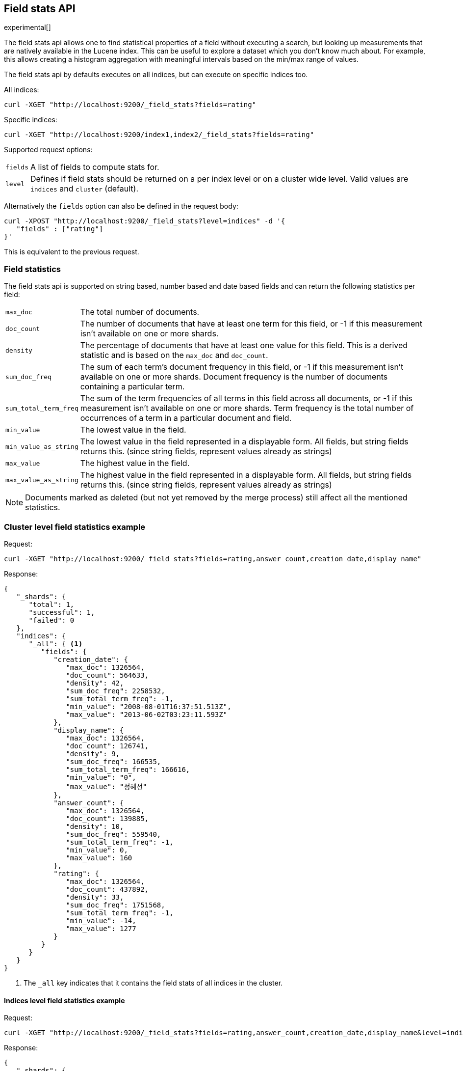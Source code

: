 [[search-field-stats]]
== Field stats API

experimental[]

The field stats api allows one to find statistical properties of a field
without executing a search, but looking up measurements that are natively
available in the Lucene index. This can be useful to explore a dataset which
you don't know much about. For example, this allows creating a histogram
aggregation with meaningful intervals based on the min/max range of values.

The field stats api by defaults executes on all indices, but can execute on
specific indices too.

All indices:

[source,js]
--------------------------------------------------
curl -XGET "http://localhost:9200/_field_stats?fields=rating"
--------------------------------------------------

Specific indices:

[source,js]
--------------------------------------------------
curl -XGET "http://localhost:9200/index1,index2/_field_stats?fields=rating"
--------------------------------------------------

Supported request options:

[horizontal]
`fields`::  A list of fields to compute stats for.
`level`::   Defines if field stats should be returned on a per index level or on a
            cluster wide level. Valid values are `indices` and `cluster` (default).

Alternatively the `fields` option can also be defined in the request body:

[source,js]
--------------------------------------------------
curl -XPOST "http://localhost:9200/_field_stats?level=indices" -d '{
   "fields" : ["rating"]
}'
--------------------------------------------------

This is equivalent to the previous request.

[float]
=== Field statistics

The field stats api is supported on string based, number based and date based fields and can return the following statistics per field:

[horizontal]
`max_doc`::

The total number of documents.

`doc_count`::

The number of documents that have at least one term for this field, or -1 if
this measurement isn't available on one or more shards.

`density`::

The percentage of documents that have at least one value for this field. This
is a derived statistic and is based on the `max_doc` and `doc_count`.

`sum_doc_freq`::

The sum of each term's document frequency in this field, or -1 if this
measurement isn't available on one or more shards.
Document frequency is the number of documents containing a particular term.

`sum_total_term_freq`::

The sum of the term frequencies of all terms in this field across all
documents, or -1 if this measurement isn't available on one or more shards.
Term frequency is the total number of occurrences of a term in a particular
document and field.

`min_value`::

The lowest value in the field.

`min_value_as_string`::

The lowest value in the field represented in a displayable form. All fields,
but string fields returns this. (since string fields, represent values already as strings)

`max_value`::

The highest value in the field.

`max_value_as_string`::

The highest value in the field represented in a displayable form. All fields,
but string fields returns this. (since string fields, represent values already as strings)

NOTE: Documents marked as deleted (but not yet removed by the merge process)
still affect all the mentioned statistics.

[float]
=== Cluster level field statistics example

Request:

[source,js]
--------------------------------------------------
curl -XGET "http://localhost:9200/_field_stats?fields=rating,answer_count,creation_date,display_name"
--------------------------------------------------

Response:

[source,js]
--------------------------------------------------
{
   "_shards": {
      "total": 1,
      "successful": 1,
      "failed": 0
   },
   "indices": {
      "_all": { <1>
         "fields": {
            "creation_date": {
               "max_doc": 1326564,
               "doc_count": 564633,
               "density": 42,
               "sum_doc_freq": 2258532,
               "sum_total_term_freq": -1,
               "min_value": "2008-08-01T16:37:51.513Z",
               "max_value": "2013-06-02T03:23:11.593Z"
            },
            "display_name": {
               "max_doc": 1326564,
               "doc_count": 126741,
               "density": 9,
               "sum_doc_freq": 166535,
               "sum_total_term_freq": 166616,
               "min_value": "0",
               "max_value": "정혜선"
            },
            "answer_count": {
               "max_doc": 1326564,
               "doc_count": 139885,
               "density": 10,
               "sum_doc_freq": 559540,
               "sum_total_term_freq": -1,
               "min_value": 0,
               "max_value": 160
            },
            "rating": {
               "max_doc": 1326564,
               "doc_count": 437892,
               "density": 33,
               "sum_doc_freq": 1751568,
               "sum_total_term_freq": -1,
               "min_value": -14,
               "max_value": 1277
            }
         }
      }
   }
}
--------------------------------------------------

<1> The `_all` key indicates that it contains the field stats of all indices in the cluster.

[float]
==== Indices level field statistics example

Request:

[source,js]
--------------------------------------------------
curl -XGET "http://localhost:9200/_field_stats?fields=rating,answer_count,creation_date,display_name&level=indices"
--------------------------------------------------

Response:

[source,js]
--------------------------------------------------
{
   "_shards": {
      "total": 1,
      "successful": 1,
      "failed": 0
   },
   "indices": {
      "stack": { <1>
         "fields": {
            "creation_date": {
               "max_doc": 1326564,
               "doc_count": 564633,
               "density": 42,
               "sum_doc_freq": 2258532,
               "sum_total_term_freq": -1,
               "min_value": "2008-08-01T16:37:51.513Z",
               "max_value": "2013-06-02T03:23:11.593Z"
            },
            "display_name": {
               "max_doc": 1326564,
               "doc_count": 126741,
               "density": 9,
               "sum_doc_freq": 166535,
               "sum_total_term_freq": 166616,
               "min_value": "0",
               "max_value": "정혜선"
            },
            "answer_count": {
               "max_doc": 1326564,
               "doc_count": 139885,
               "density": 10,
               "sum_doc_freq": 559540,
               "sum_total_term_freq": -1,
               "min_value": 0,
               "max_value": 160
            },
            "rating": {
               "max_doc": 1326564,
               "doc_count": 437892,
               "density": 33,
               "sum_doc_freq": 1751568,
               "sum_total_term_freq": -1,
               "min_value": -14,
               "max_value": 1277
            }
         }
      }
   }
}
--------------------------------------------------

<1> The `stack` key means it contains all field stats for the `stack` index.

[float]
=== Field stats index constraints

Field stats index constraints allows to omit all field stats for indices that don't match with the constraint. An index
constraint can exclude indices' field stats based on the `min_value` and `max_value` statistic. This option is only
useful if the `level` option is set to `indices`.

For example index constraints can be useful to find out the min and max value of a particular property of your data in
a time based scenario. The following request only returns field stats for the `answer_count` property for indices
holding questions created in the year 2014:

[source,js]
--------------------------------------------------
curl -XPOST "http://localhost:9200/_field_stats?level=indices" -d '{
   "fields" : ["answer_count"] <1>
   "index_constraints" : { <2>
      "creation_date" : { <3>
         "min_value" : { <4>
            "gte" : "2014-01-01T00:00:00.000Z"
         },
         "max_value" : {
            "lt" : "2015-01-01T00:00:00.000Z"
         }
      }
   }
}'
--------------------------------------------------

<1> The fields to compute and return field stats for.
<2> The set index constraints. Note that index constrains can be defined for fields that aren't defined in the `fields` option.
<3> Index constraints for the field `creation_date`.
<4> An index constraint on the `min_value` property of a field statistic.

For a field, index constraints can be defined on the `min_value` statistic, `max_value` statistic or both.
Each index constraint support the following comparisons:

[horizontal]
`gte`:: 	Greater-than or equal to
`gt`::  	Greater-than
`lte`:: 	Less-than or equal to
`lt`::  	Less-than

Field stats index constraints on date fields optionally accept a `format` option, used to parse the constraint's value.
If missing, the format configured in the field's mapping is used.

[source,js]
--------------------------------------------------
curl -XPOST "http://localhost:9200/_field_stats?level=indices" -d '{
   "fields" : ["answer_count"]
   "index_constraints" : {
      "creation_date" : {
         "min_value" : {
            "gte" : "2014-01-01",
            "format" : "date_optional_time" <1>
         },
         "max_value" : {
            "lt" : "2015-01-01",
            "format" : "date_optional_time"
         }
      }
   }
}'
--------------------------------------------------

<1> Custom date format